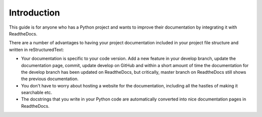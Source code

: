 ############
Introduction
############

This guide is for anyone who has a Python project and wants to improve
their documentation by integrating it with ReadtheDocs.

There are a number of advantages to having your project documentation
included in your project file structure and written in reStructuredText:

- Your documentation is specific to your code version. Add a new feature in
  your develop branch, update the documentation page, commit, update develop
  on GitHub and within a short amount of time the documentation for the
  develop branch has been updated on ReadtheDocs, but critically, master
  branch on ReadtheDocs still shows the previous documentation.

- You don't have to worry about hosting a website for the documentation,
  including all the hastles of making it searchable etc.

- The docstrings that you write in your Python code are automatically
  converted into nice documentation pages in ReadtheDocs.

